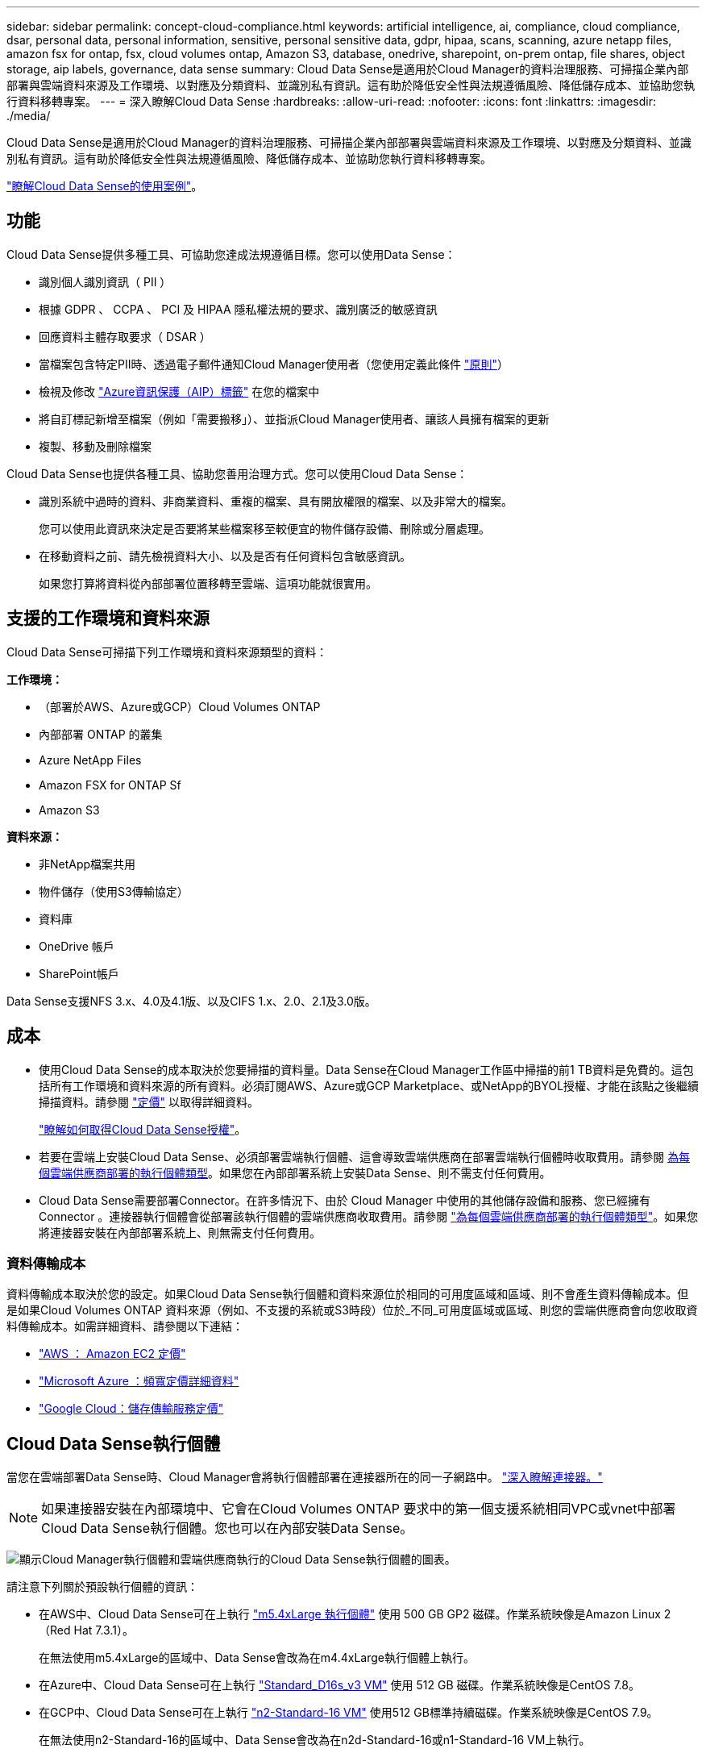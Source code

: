 ---
sidebar: sidebar 
permalink: concept-cloud-compliance.html 
keywords: artificial intelligence, ai, compliance, cloud compliance, dsar, personal data, personal information, sensitive, personal sensitive data, gdpr, hipaa, scans, scanning, azure netapp files, amazon fsx for ontap, fsx, cloud volumes ontap, Amazon S3, database, onedrive, sharepoint, on-prem ontap, file shares, object storage, aip labels, governance, data sense 
summary: Cloud Data Sense是適用於Cloud Manager的資料治理服務、可掃描企業內部部署與雲端資料來源及工作環境、以對應及分類資料、並識別私有資訊。這有助於降低安全性與法規遵循風險、降低儲存成本、並協助您執行資料移轉專案。 
---
= 深入瞭解Cloud Data Sense
:hardbreaks:
:allow-uri-read: 
:nofooter: 
:icons: font
:linkattrs: 
:imagesdir: ./media/


[role="lead"]
Cloud Data Sense是適用於Cloud Manager的資料治理服務、可掃描企業內部部署與雲端資料來源及工作環境、以對應及分類資料、並識別私有資訊。這有助於降低安全性與法規遵循風險、降低儲存成本、並協助您執行資料移轉專案。

https://cloud.netapp.com/netapp-cloud-data-sense["瞭解Cloud Data Sense的使用案例"^]。



== 功能

Cloud Data Sense提供多種工具、可協助您達成法規遵循目標。您可以使用Data Sense：

* 識別個人識別資訊（ PII ）
* 根據 GDPR 、 CCPA 、 PCI 及 HIPAA 隱私權法規的要求、識別廣泛的敏感資訊
* 回應資料主體存取要求（ DSAR ）
* 當檔案包含特定PII時、透過電子郵件通知Cloud Manager使用者（您使用定義此條件 link:task-org-private-data.html#controlling-your-data-using-policies["原則"^]）
* 檢視及修改 link:https://azure.microsoft.com/en-us/services/information-protection/["Azure資訊保護（AIP）標籤"^] 在您的檔案中
* 將自訂標記新增至檔案（例如「需要搬移」）、並指派Cloud Manager使用者、讓該人員擁有檔案的更新
* 複製、移動及刪除檔案


Cloud Data Sense也提供各種工具、協助您善用治理方式。您可以使用Cloud Data Sense：

* 識別系統中過時的資料、非商業資料、重複的檔案、具有開放權限的檔案、以及非常大的檔案。
+
您可以使用此資訊來決定是否要將某些檔案移至較便宜的物件儲存設備、刪除或分層處理。

* 在移動資料之前、請先檢視資料大小、以及是否有任何資料包含敏感資訊。
+
如果您打算將資料從內部部署位置移轉至雲端、這項功能就很實用。





== 支援的工作環境和資料來源

Cloud Data Sense可掃描下列工作環境和資料來源類型的資料：

*工作環境：*

* （部署於AWS、Azure或GCP）Cloud Volumes ONTAP
* 內部部署 ONTAP 的叢集
* Azure NetApp Files
* Amazon FSX for ONTAP Sf
* Amazon S3


*資料來源：*

* 非NetApp檔案共用
* 物件儲存（使用S3傳輸協定）
* 資料庫
* OneDrive 帳戶
* SharePoint帳戶


Data Sense支援NFS 3.x、4.0及4.1版、以及CIFS 1.x、2.0、2.1及3.0版。



== 成本

* 使用Cloud Data Sense的成本取決於您要掃描的資料量。Data Sense在Cloud Manager工作區中掃描的前1 TB資料是免費的。這包括所有工作環境和資料來源的所有資料。必須訂閱AWS、Azure或GCP Marketplace、或NetApp的BYOL授權、才能在該點之後繼續掃描資料。請參閱 https://cloud.netapp.com/netapp-cloud-data-sense["定價"^] 以取得詳細資料。
+
link:task-licensing-datasense.html["瞭解如何取得Cloud Data Sense授權"^]。

* 若要在雲端上安裝Cloud Data Sense、必須部署雲端執行個體、這會導致雲端供應商在部署雲端執行個體時收取費用。請參閱 <<The Cloud Data Sense instance,為每個雲端供應商部署的執行個體類型>>。如果您在內部部署系統上安裝Data Sense、則不需支付任何費用。
* Cloud Data Sense需要部署Connector。在許多情況下、由於 Cloud Manager 中使用的其他儲存設備和服務、您已經擁有 Connector 。連接器執行個體會從部署該執行個體的雲端供應商收取費用。請參閱 https://docs.netapp.com/us-en/cloud-manager-setup-admin/task-installing-linux.html["為每個雲端供應商部署的執行個體類型"^]。如果您將連接器安裝在內部部署系統上、則無需支付任何費用。




=== 資料傳輸成本

資料傳輸成本取決於您的設定。如果Cloud Data Sense執行個體和資料來源位於相同的可用度區域和區域、則不會產生資料傳輸成本。但是如果Cloud Volumes ONTAP 資料來源（例如、不支援的系統或S3時段）位於_不同_可用度區域或區域、則您的雲端供應商會向您收取資料傳輸成本。如需詳細資料、請參閱以下連結：

* https://aws.amazon.com/ec2/pricing/on-demand/["AWS ： Amazon EC2 定價"^]
* https://azure.microsoft.com/en-us/pricing/details/bandwidth/["Microsoft Azure ：頻寬定價詳細資料"^]
* https://cloud.google.com/storage-transfer/pricing["Google Cloud：儲存傳輸服務定價"^]




== Cloud Data Sense執行個體

當您在雲端部署Data Sense時、Cloud Manager會將執行個體部署在連接器所在的同一子網路中。 https://docs.netapp.com/us-en/cloud-manager-setup-admin/concept-connectors.html["深入瞭解連接器。"^]


NOTE: 如果連接器安裝在內部環境中、它會在Cloud Volumes ONTAP 要求中的第一個支援系統相同VPC或vnet中部署Cloud Data Sense執行個體。您也可以在內部安裝Data Sense。

image:diagram_cloud_compliance_instance.png["顯示Cloud Manager執行個體和雲端供應商執行的Cloud Data Sense執行個體的圖表。"]

請注意下列關於預設執行個體的資訊：

* 在AWS中、Cloud Data Sense可在上執行 link:https://aws.amazon.com/ec2/instance-types/m5/["m5.4xLarge 執行個體"^] 使用 500 GB GP2 磁碟。作業系統映像是Amazon Linux 2（Red Hat 7.3.1）。
+
在無法使用m5.4xLarge的區域中、Data Sense會改為在m4.4xLarge執行個體上執行。

* 在Azure中、Cloud Data Sense可在上執行 link:https://docs.microsoft.com/en-us/azure/virtual-machines/dv3-dsv3-series#dsv3-series["Standard_D16s_v3 VM"^] 使用 512 GB 磁碟。作業系統映像是CentOS 7.8。
* 在GCP中、Cloud Data Sense可在上執行 link:https://cloud.google.com/compute/docs/machine-types#recommendations_for_machine_types["n2-Standard-16 VM"^] 使用512 GB標準持續磁碟。作業系統映像是CentOS 7.9。
+
在無法使用n2-Standard-16的區域中、Data Sense會改為在n2d-Standard-16或n1-Standard-16 VM上執行。

* 此執行個體的名稱為 _CloudCompliance _ 、並以產生的雜湊（ UUID ）串聯在其中。例如： _CloudCompliance -16bb6564-38ad-4080-9a92-36f5fd2f71c7_
* 每個連接器只部署一個Data Sense執行個體。
* 只要執行個體能夠存取網際網路、就會自動升級Data Sense軟體。



TIP: 由於Cloud Data Sense會持續掃描資料、因此執行個體應隨時保持執行狀態。



=== 使用較小的執行個體類型

您可以在CPU較少、RAM較少的系統上部署Data Sense、但使用這些功能較不強大的系統時會有一些限制。

[cols="18,26,56"]
|===
| 系統大小 | 規格 | 限制 


| 超大（預設） | 16個CPU、64 GB RAM、500 GB SSD | 無 


| 中 | 8個CPU、32 GB RAM、200 GB SSD | 掃描速度較慢、最多只能掃描100萬個檔案。 


| 小 | 8個CPU、16 GB RAM、100 GB SSD | 與「中」相同的限制、加上識別能力 link:task-responding-to-dsar.html["資料主旨名稱"] 內部檔案已停用。 
|===
在雲端部署Data Sense時、如果您想要使用其中一個較小的系統、請寄送電子郵件至ng-contact-data-sense@netapp.com尋求協助。我們需要與您合作、以部署這些較小型的雲端組態。

在內部部署Data Sense時、只需使用規格較小的Linux主機即可。您不需要聯絡NetApp尋求協助。



== Cloud Data Sense的運作方式

在高層級、Cloud Data Sense的運作方式如下：

. 您可以在Cloud Manager中部署Data Sense執行個體。
. 您可以在一或多個工作環境或資料來源上啟用高層對應或深度層級掃描。
. Data Sense會使用AI學習程序掃描資料。
. 您可以使用所提供的儀表板和報告工具、協助您達成法規遵循與治理目標。




== 掃描的運作方式

啟用Cloud Data Sense並選取您要掃描的磁碟區、儲存區、資料庫架構、OneDrive或SharePoint使用者資料之後、它會立即開始掃描資料、以識別個人和敏感資料。它會對應您的組織資料、分類每個檔案、並識別及擷取資料中的實體和預先定義的模式。掃描結果是個人資訊、敏感個人資訊、資料類別和檔案類型的索引。

Data Sense可掛載NFS和CIFS磁碟區、如同任何其他用戶端一樣連線至資料。NFS 磁碟區會自動以唯讀方式存取、而您需要提供 Active Directory 認證來掃描 CIFS 磁碟區。

image:diagram_cloud_compliance_scan.png["顯示Cloud Manager執行個體和雲端供應商執行的Cloud Data Sense執行個體的圖表。Data Sense執行個體會連線至NFS和CIFS磁碟區、S3儲存區、OneDrive帳戶和資料庫進行掃描。"]

在初始掃描之後、Data Sense會持續掃描您的資料、以偵測遞增變更（這也是為何務必保持執行個體的重要性）。

您可以在磁碟區層級、儲存庫層級、資料庫架構層級、OneDrive使用者層級和SharePoint網站層級啟用和停用掃描。



=== 對應掃描與分類掃描之間有何差異

Cloud Data Sense可讓您在選定的工作環境和資料來源上執行一般的「對應」掃描。對應只提供資料的高層級總覽、而分類則提供資料的深度層級掃描。您可以很快在資料來源上完成對應、因為它不會存取檔案來查看內部資料。

許多使用者喜歡這項功能、因為他們想要快速掃描資料、找出需要更多研究的資料來源、然後只能在這些資料來源或磁碟區上進行分類掃描。

下表顯示部分差異：

[cols="50,20,20"]
|===
| 功能 | 分類 | 對應 


| 掃描速度 | 慢 | 快速 


| 檔案類型和已用容量的清單 | 是的 | 是的 


| 檔案數量和已用容量 | 是的 | 是的 


| 檔案的存留時間和大小 | 是的 | 是的 


| 執行的能力 link:task-generating-compliance-reports.html#data-mapping-report["資料對應報告"] | 是的 | 是的 


| 「資料調查」頁面可檢視檔案詳細資料 | 是的 | 否 


| 在檔案中搜尋名稱 | 是的 | 否 


| 建立 link:task-org-private-data.html#controlling-your-data-using-policies["原則"] 提供自訂搜尋結果 | 是的 | 否 


| 使用AIP標籤和狀態標籤來分類資料 | 是的 | 否 


| 複製、刪除及移動來源檔案 | 是的 | 否 


| 執行其他報告的能力 | 是的 | 否 
|===


== Cloud Data Sense索引的資訊

Data Sense會收集、索引及指派類別給您的資料（檔案）。Data Sense索引的資料包括下列項目：

標準中繼資料:: Cloud Data Sense會收集有關檔案的標準中繼資料：檔案類型、檔案大小、建立和修改日期等。
個人資料:: 個人識別資訊、例如電子郵件地址、識別號碼或信用卡號碼。 link:task-controlling-private-data.html#viewing-files-that-contain-personal-data["深入瞭解個人資料"^]。
敏感的個人資料:: GDPR 及其他隱私權法規所定義的特殊敏感資訊類型、例如健康資料、族群來源或政治見解。 link:task-controlling-private-data.html#viewing-files-that-contain-sensitive-personal-data["深入瞭解敏感的個人資料"^]。
類別:: Cloud Data Sense會將掃描的資料分成不同類型的類別。類別是以 AI 分析每個檔案的內容和中繼資料為基礎的主題。 link:task-controlling-private-data.html#viewing-files-by-categories["深入瞭解類別"^]。
類型:: Cloud Data Sense會將掃描的資料取走、並依檔案類型加以細分。 link:task-controlling-private-data.html#viewing-files-by-file-types["深入瞭解類型"^]。
名稱實體辨識:: Cloud Data Sense使用AI從文件中擷取天然人士的姓名。 link:task-responding-to-dsar.html["瞭解如何回應資料主體存取要求"^]。




== 網路總覽

Cloud Manager部署Cloud Data Sense執行個體時、其安全群組可從Connector執行個體啟用傳入HTTP連線。

在SaaS模式下使用Cloud Manager時、Cloud Manager連線會透過HTTPS提供、而在瀏覽器和Data Sense執行個體之間傳送的私有資料則會以端點對端點加密來保護、這表示NetApp和第三方無法讀取。

傳出規則已完全開啟。需要存取網際網路、才能安裝及升級Data Sense軟體、並傳送使用量標準。

如果您有嚴格的網路需求、 link:task-deploy-cloud-compliance.html#reviewing-prerequisites["深入瞭解Cloud Data意義上的端點"^]。



== 使用者存取法規遵循資訊

指派給每位使用者的角色、可在Cloud Manager內及Cloud Data範圍內提供不同的功能：

* *帳戶管理員*可管理所有工作環境的法規遵循設定及檢視法規遵循資訊。
* *工作區管理*只能管理具有存取權限的系統的法規遵循設定及檢視法規遵循資訊。如果Workspace管理程式無法在Cloud Manager中存取工作環境、他們就無法在「Data Sense（資料感測）」索引標籤中看到工作環境的任何法規遵循資訊。
* 具有* Compliance Viewer*角色的使用者只能檢視法規遵循資訊、並針對擁有存取權限的系統產生報告。這些使用者無法啟用 / 停用掃描磁碟區、儲存區或資料庫架構。這些使用者也無法複製、移動或刪除檔案。


https://docs.netapp.com/us-en/cloud-manager-setup-admin/reference-user-roles.html["深入瞭解 Cloud Manager 角色"^] 以及使用方法 https://docs.netapp.com/us-en/cloud-manager-setup-admin/task-managing-netapp-accounts.html#adding-users["新增具有特定角色的使用者"^]。
